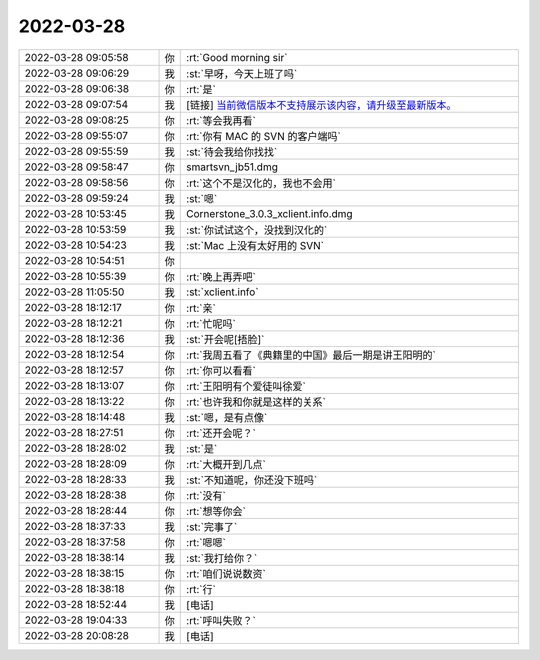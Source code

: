 2022-03-28
-------------

.. list-table::
   :widths: 25, 1, 60

   * - 2022-03-28 09:05:58
     - 你
     - :rt:`Good morning sir`
   * - 2022-03-28 09:06:29
     - 我
     - :st:`早呀，今天上班了吗`
   * - 2022-03-28 09:06:38
     - 你
     - :rt:`是`
   * - 2022-03-28 09:07:54
     - 我
     - [链接] `当前微信版本不支持展示该内容，请升级至最新版本。 <https://support.weixin.qq.com/security/readtemplate?t=w_security_center_website/upgrade>`_
   * - 2022-03-28 09:08:25
     - 你
     - :rt:`等会我再看`
   * - 2022-03-28 09:55:07
     - 你
     - :rt:`你有 MAC 的 SVN 的客户端吗`
   * - 2022-03-28 09:55:59
     - 我
     - :st:`待会我给你找找`
   * - 2022-03-28 09:58:47
     - 你
     - smartsvn_jb51.dmg
   * - 2022-03-28 09:58:56
     - 你
     - :rt:`这个不是汉化的，我也不会用`
   * - 2022-03-28 09:59:24
     - 我
     - :st:`嗯`
   * - 2022-03-28 10:53:45
     - 我
     - Cornerstone_3.0.3_xclient.info.dmg
   * - 2022-03-28 10:53:59
     - 我
     - :st:`你试试这个，没找到汉化的`
   * - 2022-03-28 10:54:23
     - 我
     - :st:`Mac 上没有太好用的 SVN`
   * - 2022-03-28 10:54:51
     - 你
     - .. image:: /images/392942.jpg
          :width: 100px
   * - 2022-03-28 10:55:39
     - 你
     - :rt:`晚上再弄吧`
   * - 2022-03-28 11:05:50
     - 我
     - :st:`xclient.info`
   * - 2022-03-28 18:12:17
     - 你
     - :rt:`亲`
   * - 2022-03-28 18:12:21
     - 你
     - :rt:`忙呢吗`
   * - 2022-03-28 18:12:36
     - 我
     - :st:`开会呢[捂脸]`
   * - 2022-03-28 18:12:54
     - 你
     - :rt:`我周五看了《典籍里的中国》最后一期是讲王阳明的`
   * - 2022-03-28 18:12:57
     - 你
     - :rt:`你可以看看`
   * - 2022-03-28 18:13:07
     - 你
     - :rt:`王阳明有个爱徒叫徐爱`
   * - 2022-03-28 18:13:22
     - 你
     - :rt:`也许我和你就是这样的关系`
   * - 2022-03-28 18:14:48
     - 我
     - :st:`嗯，是有点像`
   * - 2022-03-28 18:27:51
     - 你
     - :rt:`还开会呢？`
   * - 2022-03-28 18:28:02
     - 我
     - :st:`是`
   * - 2022-03-28 18:28:09
     - 你
     - :rt:`大概开到几点`
   * - 2022-03-28 18:28:33
     - 我
     - :st:`不知道呢，你还没下班吗`
   * - 2022-03-28 18:28:38
     - 你
     - :rt:`没有`
   * - 2022-03-28 18:28:44
     - 你
     - :rt:`想等你会`
   * - 2022-03-28 18:37:33
     - 我
     - :st:`完事了`
   * - 2022-03-28 18:37:58
     - 你
     - :rt:`嗯嗯`
   * - 2022-03-28 18:38:14
     - 我
     - :st:`我打给你？`
   * - 2022-03-28 18:38:15
     - 你
     - :rt:`咱们说说数资`
   * - 2022-03-28 18:38:18
     - 你
     - :rt:`行`
   * - 2022-03-28 18:52:44
     - 我
     - [电话]
   * - 2022-03-28 19:04:33
     - 你
     - :rt:`呼叫失败？`
   * - 2022-03-28 20:08:28
     - 我
     - [电话]